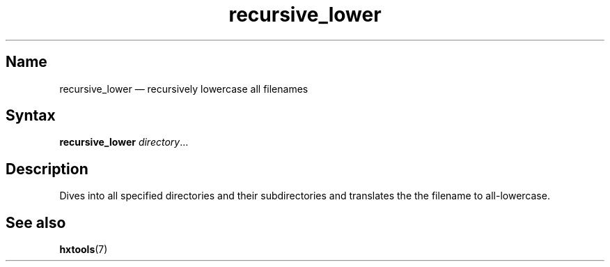 .TH recursive_lower 1 "2008-11-11" "hxtools" "hxtools"
.SH Name
recursive_lower \(em recursively lowercase all filenames
.SH Syntax
\fBrecursive_lower\fP \fIdirectory\fP...
.SH Description
Dives into all specified directories and their subdirectories and translates
the the filename to all-lowercase.
.SH See also
\fBhxtools\fP(7)

